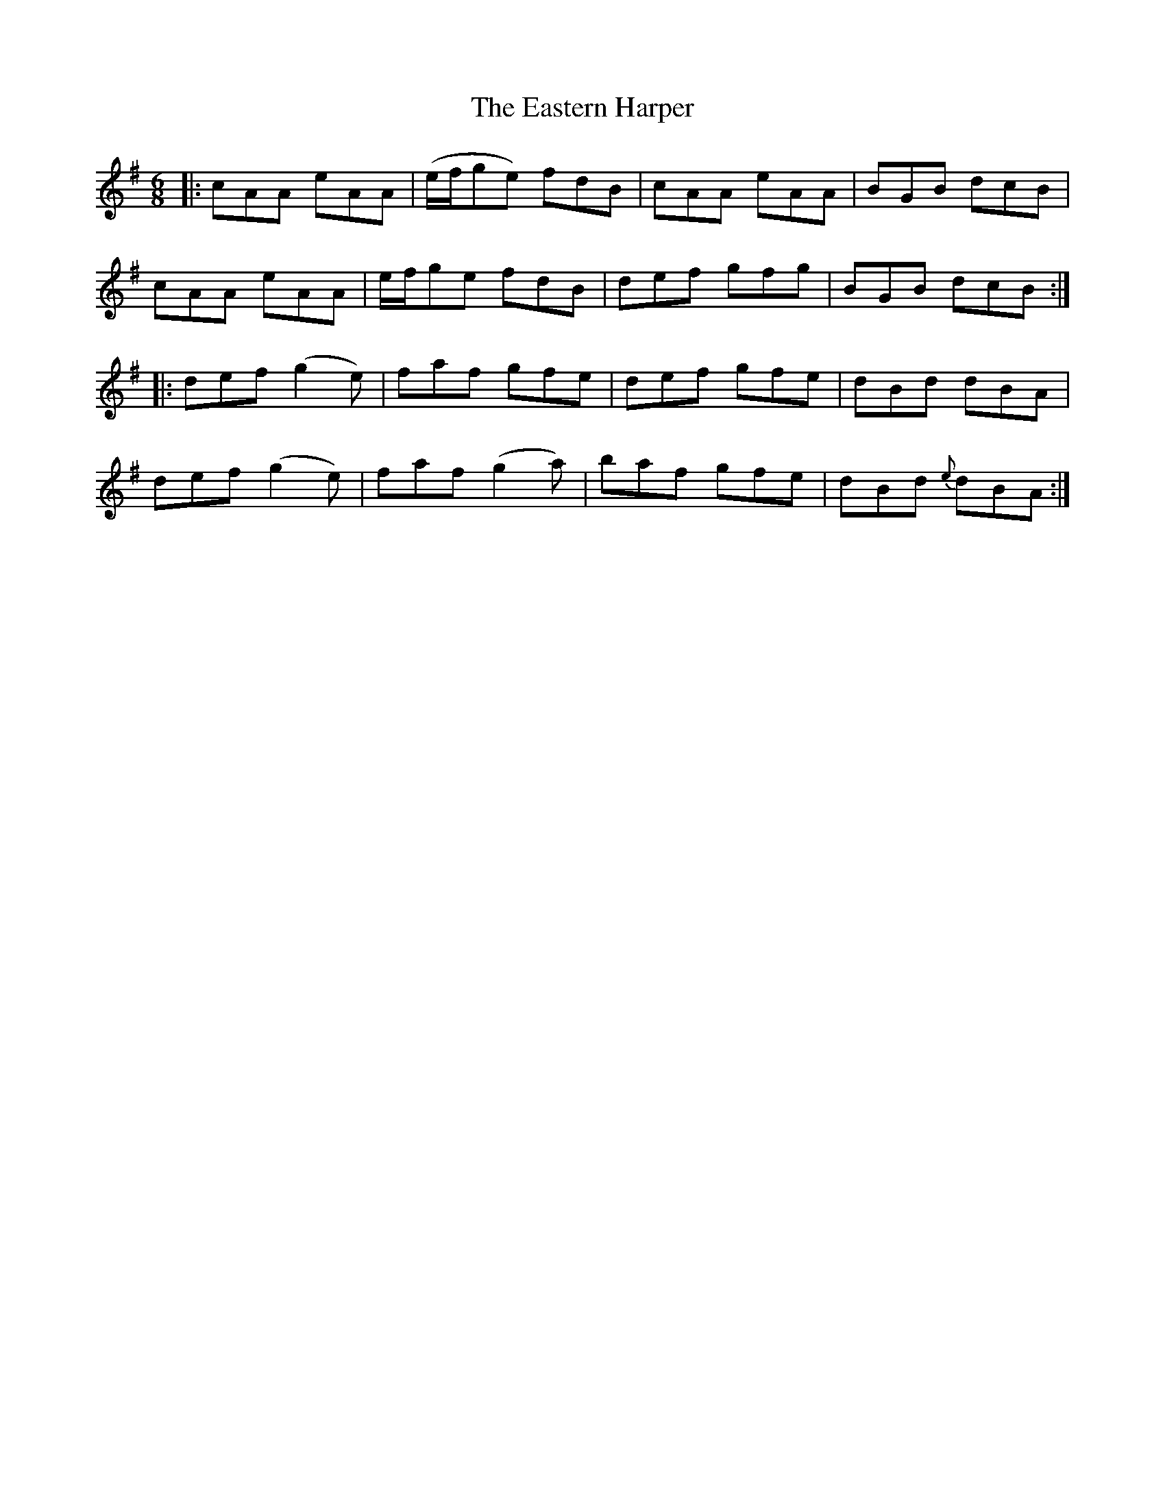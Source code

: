 X: 11433
T: Eastern Harper, The
R: jig
M: 6/8
K: Adorian
|:cAA eAA|(e/f/ge) fdB|cAA eAA|BGB dcB|
cAA eAA|e/f/ge fdB|def gfg|BGB dcB:|
|:def (g2e)|faf gfe|def gfe|dBd dBA|
def (g2e)|faf (g2a)|baf gfe|dBd {e}dBA:|

